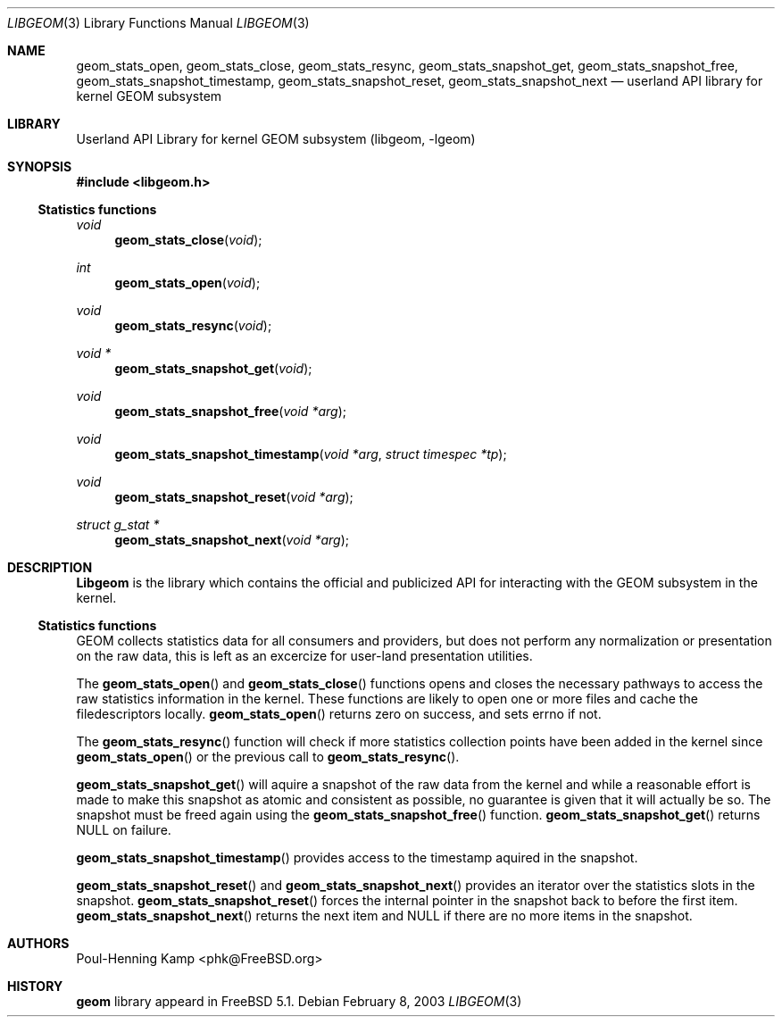 .\" Copyright (c) 2003 Poul-Henning Kamp
.\" All rights reserved.
.\"
.\" Redistribution and use in source and binary forms, with or without
.\" modification, are permitted provided that the following conditions
.\" are met:
.\" 1. Redistributions of source code must retain the above copyright
.\"    notice, this list of conditions and the following disclaimer.
.\" 2. Redistributions in binary form must reproduce the above copyright
.\"    notice, this list of conditions and the following disclaimer in the
.\"    documentation and/or other materials provided with the distribution.
.\" 3. The names of the authors may not be used to endorse or promote
.\"    products derived from this software without specific prior written
.\"    permission.
.\"
.\" THIS SOFTWARE IS PROVIDED BY THE AUTHOR AND CONTRIBUTORS ``AS IS'' AND
.\" ANY EXPRESS OR IMPLIED WARRANTIES, INCLUDING, BUT NOT LIMITED TO, THE
.\" IMPLIED WARRANTIES OF MERCHANTABILITY AND FITNESS FOR A PARTICULAR PURPOSE
.\" ARE DISCLAIMED.  IN NO EVENT SHALL THE AUTHOR OR CONTRIBUTORS BE LIABLE
.\" FOR ANY DIRECT, INDIRECT, INCIDENTAL, SPECIAL, EXEMPLARY, OR CONSEQUENTIAL
.\" DAMAGES (INCLUDING, BUT NOT LIMITED TO, PROCUREMENT OF SUBSTITUTE GOODS
.\" OR SERVICES; LOSS OF USE, DATA, OR PROFITS; OR BUSINESS INTERRUPTION)
.\" HOWEVER CAUSED AND ON ANY THEORY OF LIABILITY, WHETHER IN CONTRACT, STRICT
.\" LIABILITY, OR TORT (INCLUDING NEGLIGENCE OR OTHERWISE) ARISING IN ANY WAY
.\" OUT OF THE USE OF THIS SOFTWARE, EVEN IF ADVISED OF THE POSSIBILITY OF
.\" SUCH DAMAGE.
.\"
.\" $FreeBSD$
.\"
.Dd February 8, 2003
.Dt LIBGEOM 3
.Os
.Sh NAME
.Nm geom_stats_open ,
.Nm geom_stats_close ,
.Nm geom_stats_resync ,
.Nm geom_stats_snapshot_get ,
.Nm geom_stats_snapshot_free ,
.Nm geom_stats_snapshot_timestamp ,
.Nm geom_stats_snapshot_reset ,
.Nm geom_stats_snapshot_next
.Nd userland API library for kernel GEOM subsystem
.Sh LIBRARY
.Lb libgeom
.Sh SYNOPSIS
.In libgeom.h
.Ss "Statistics functions"
.Ft void
.Fn geom_stats_close void
.Ft int
.Fn geom_stats_open void
.Ft void
.Fn geom_stats_resync void
.Ft void *
.Fn geom_stats_snapshot_get void
.Ft void
.Fn geom_stats_snapshot_free "void *arg"
.Ft void
.Fn geom_stats_snapshot_timestamp "void *arg" "struct timespec *tp"
.Ft void
.Fn geom_stats_snapshot_reset "void *arg"
.Ft struct g_stat *
.Fn geom_stats_snapshot_next "void *arg"
.Sh DESCRIPTION
.Nm Libgeom
is the library which contains the official and publicized API for
interacting with the GEOM subsystem in the kernel.
.Ss "Statistics functions"
GEOM collects statistics data for all consumers and providers, but does
not perform any normalization or presentation on the raw data, this is
left as an excercize for user-land presentation utilities.
.Pp
The
.Fn geom_stats_open
and 
.Fn geom_stats_close
functions opens and closes the necessary pathways to access the raw 
statistics information in the kernel.  These functions are likely to
open one or more files and cache the filedescriptors locally.
.Fn geom_stats_open
returns zero on success, and sets errno if not.
.Pp
The
.Fn geom_stats_resync
function will check if more statistics collection points have been
added in the kernel since
.Fn geom_stats_open
or the previous call to
.Fn geom_stats_resync .
.Pp
.Fn geom_stats_snapshot_get
will aquire a snapshot of the raw data from the kernel and while a
reasonable effort is made to make this snapshot as atomic and consistent
as possible, no guarantee is given that it will actually be so.
The snapshot must be freed again using the
.Fn geom_stats_snapshot_free
function.
.Fn geom_stats_snapshot_get
returns NULL on failure.
.Pp
.Fn geom_stats_snapshot_timestamp
provides access to the timestamp aquired in the snapshot.
.Pp
.Fn geom_stats_snapshot_reset
and
.Fn geom_stats_snapshot_next
provides an iterator over the statistics slots in the snapshot.
.Fn geom_stats_snapshot_reset
forces the internal pointer in the snapshot back to before the first item.
.Fn geom_stats_snapshot_next
returns the next item and NULL if there are no more items in the snapshot.
.Sh AUTHORS
.An Poul-Henning Kamp Aq phk@FreeBSD.org
.Sh HISTORY
.Nm geom
library appeard in
.Fx 5.1 .
